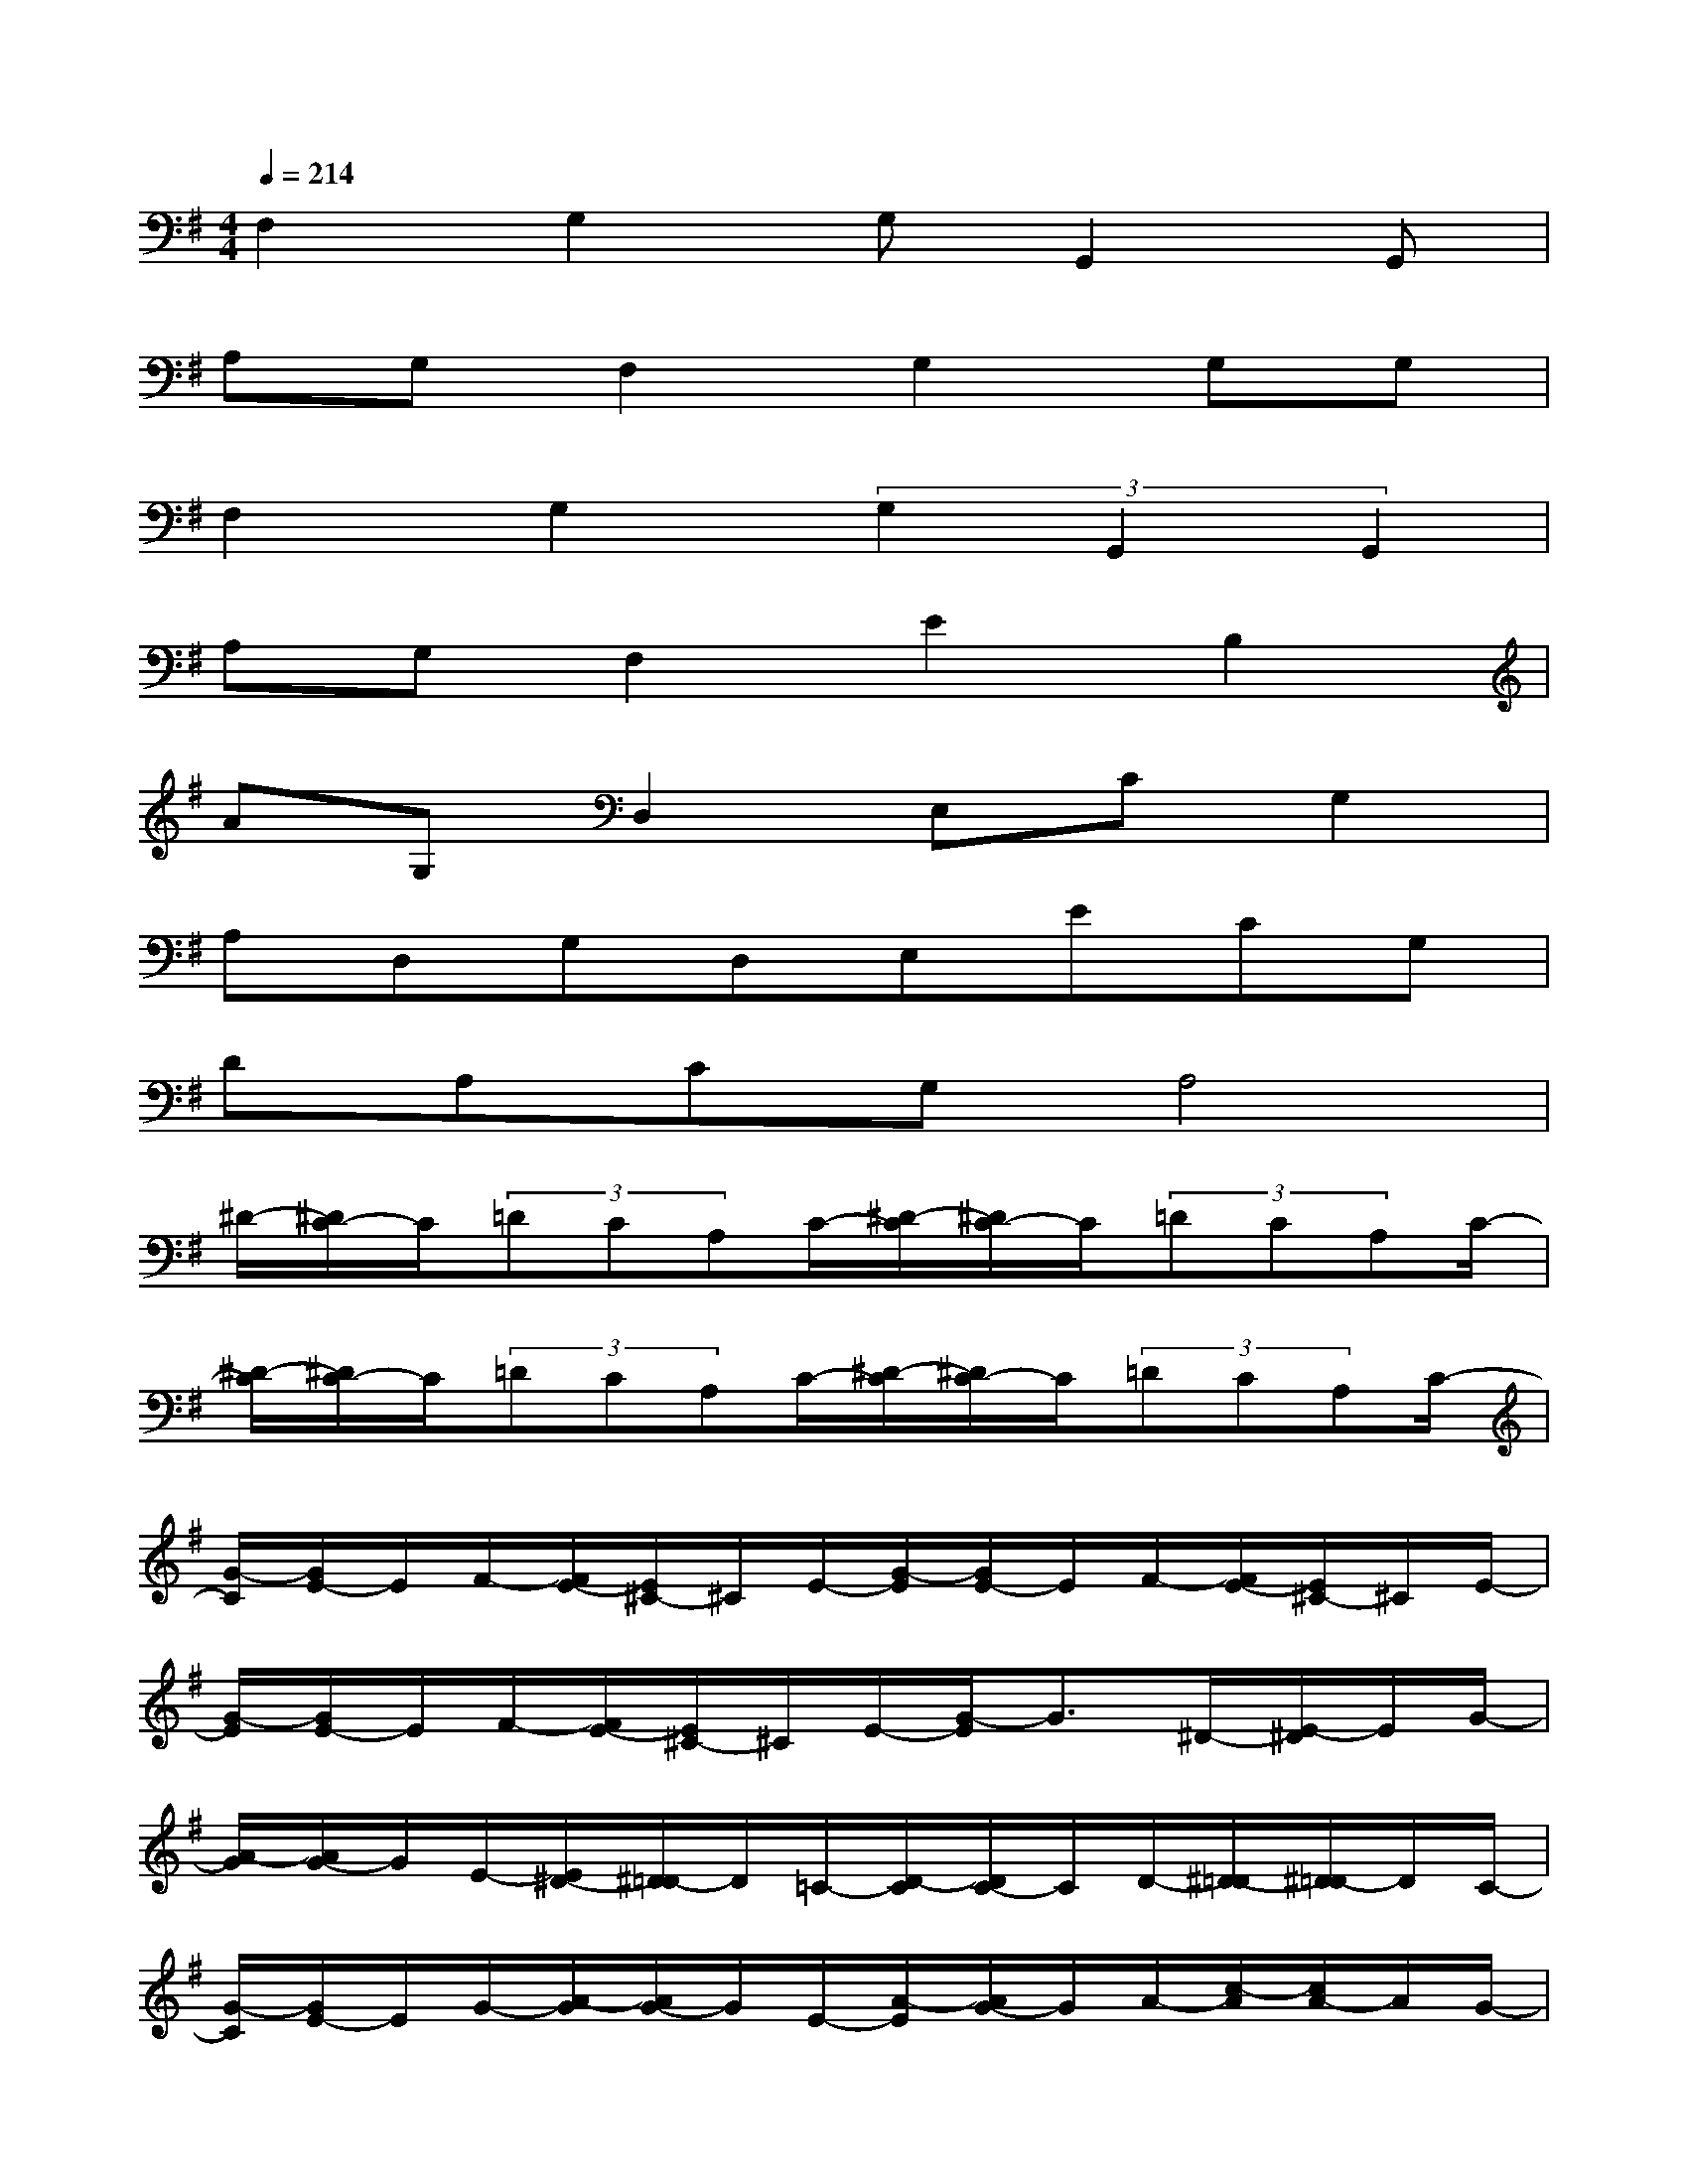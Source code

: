 X:1
T:
M:4/4
L:1/8
Q:1/4=214
K:G%1sharps
V:1
F,2G,2G,G,,2G,,|
A,G,F,2G,2G,G,|
F,2G,2(3G,2G,,2G,,2|
A,G,F,2E2B,2|
AG,D,2E,CG,2|
A,D,G,D,E,ECG,|
DA,CG,A,4|
^D/2-[^D/2C/2-]C/2(3=DCA,C/2-[^D/2-C/2][^D/2C/2-]C/2(3=DCA,C/2-|
[^D/2-C/2][^D/2C/2-]C/2(3=DCA,C/2-[^D/2-C/2][^D/2C/2-]C/2(3=DCA,C/2-|
[G/2-C/2][G/2E/2-]E/2F/2-[F/2E/2-][E/2^C/2-]^C/2E/2-[G/2-E/2][G/2E/2-]E/2F/2-[F/2E/2-][E/2^C/2-]^C/2E/2-|
[G/2-E/2][G/2E/2-]E/2F/2-[F/2E/2-][E/2^C/2-]^C/2E/2-[G/2-E/2]G3/2^D/2-[E/2-^D/2]E/2G/2-|
[A/2-G/2][A/2G/2-]G/2E/2-[E/2^D/2-][^D/2=D/2-]D/2=C/2-[D/2-C/2][D/2C/2-]C/2D/2-[^D/2-=D/2][^D/2=D/2-]D/2C/2-|
[G/2-C/2][G/2E/2-]E/2G/2-[A/2-G/2][A/2G/2-]G/2E/2-[A/2-E/2][A/2G/2-]G/2A/2-[c/2-A/2][c/2A/2-]A/2G/2-|
[c/2-G/2][c/2A/2-]A/2c/2-[^d/2-c/2][^d/2c/2-]c/2A/2-[^d/2-A/2][^d/2c/2-]c/2=d/2-[d/2c/2-][c/2A/2-]A/2c/2-|
[^d/2-c/2][^d/2c/2-]c/2=d/2-[d/2c/2-][c/2A/2-]A/2c/2-[g/2-c/2]g3-g/2|
[a/2C/2-G,/2-][C3/2G,3/2]x[A,2-E,2-][A,/2E,/2]x/2[G,2-D,2-]